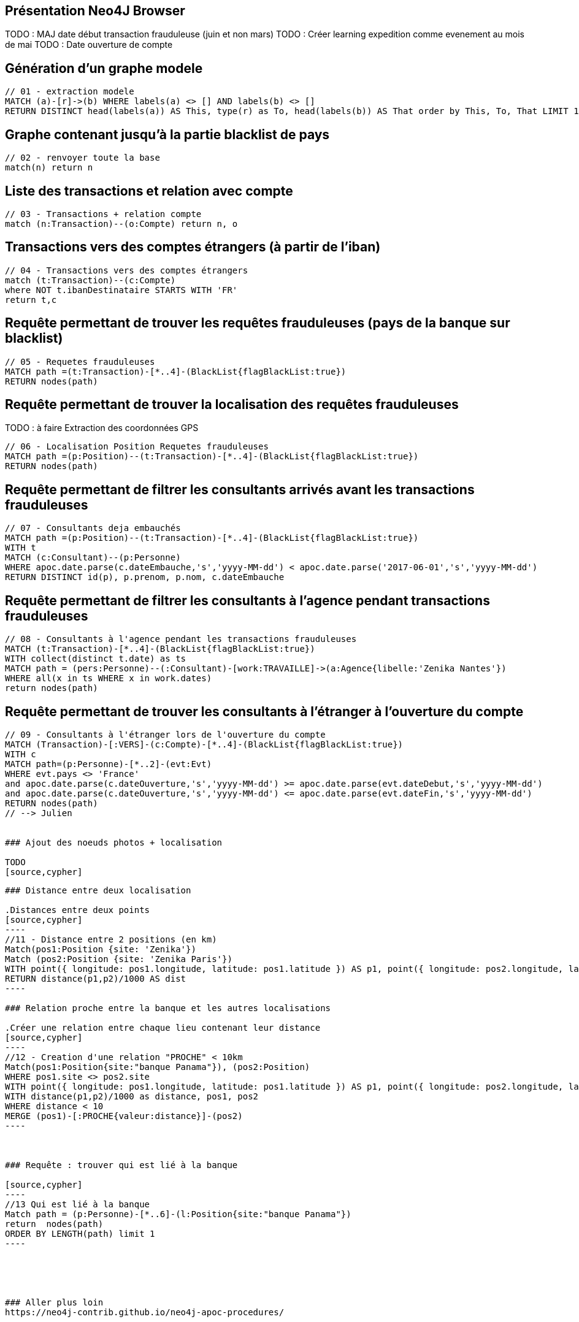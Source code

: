 ## Présentation Neo4J Browser

//
// https://neo4j.com/docs/cypher-refcard/current/
// Présenter les fonctionnalités qui ne sont pas supportés par Graphgist
// Créer des favoris / ou un répertoire de requêtes sur Neo4J Browser

TODO : MAJ date début transaction frauduleuse (juin et non mars)
TODO : Créer learning expedition comme evenement au mois de mai
TODO : Date ouverture de compte


## Génération d'un graphe modele

[source,cypher]
```
// 01 - extraction modele
MATCH (a)-[r]->(b) WHERE labels(a) <> [] AND labels(b) <> []
RETURN DISTINCT head(labels(a)) AS This, type(r) as To, head(labels(b)) AS That order by This, To, That LIMIT 100
```

## Graphe contenant jusqu'à la partie blacklist de pays

[source,cypher]
----
// 02 - renvoyer toute la base
match(n) return n
----


## Liste des transactions et relation avec compte

[source,cypher]
----
// 03 - Transactions + relation compte
match (n:Transaction)--(o:Compte) return n, o
----

## Transactions vers des comptes étrangers (à partir de l'iban)

[source,cypher]
----
// 04 - Transactions vers des comptes étrangers
match (t:Transaction)--(c:Compte)
where NOT t.ibanDestinataire STARTS WITH 'FR'
return t,c
----


## Requête permettant de trouver les requêtes frauduleuses (pays de la banque sur blacklist)

[source,cypher]
```
// 05 - Requetes frauduleuses
MATCH path =(t:Transaction)-[*..4]-(BlackList{flagBlackList:true})
RETURN nodes(path)
```

## Requête permettant de trouver la localisation des requêtes frauduleuses

TODO : à faire Extraction des coordonnées GPS
[source,cypher]
```
// 06 - Localisation Position Requetes frauduleuses
MATCH path =(p:Position)--(t:Transaction)-[*..4]-(BlackList{flagBlackList:true})
RETURN nodes(path)
```


## Requête permettant de filtrer les consultants arrivés avant les transactions frauduleuses

// documentation conversion date :
// https://neo4j-contrib.github.io/neo4j-apoc-procedures/#_date_and_time_conversions

[source,cypher]
```
// 07 - Consultants deja embauchés
MATCH path =(p:Position)--(t:Transaction)-[*..4]-(BlackList{flagBlackList:true})
WITH t
MATCH (c:Consultant)--(p:Personne)
WHERE apoc.date.parse(c.dateEmbauche,'s','yyyy-MM-dd') < apoc.date.parse('2017-06-01','s','yyyy-MM-dd')
RETURN DISTINCT id(p), p.prenom, p.nom, c.dateEmbauche
```


## Requête permettant de filtrer les consultants à l'agence pendant transactions frauduleuses

[source,cypher]
```
// 08 - Consultants à l'agence pendant les transactions frauduleuses
MATCH (t:Transaction)-[*..4]-(BlackList{flagBlackList:true})
WITH collect(distinct t.date) as ts
MATCH path = (pers:Personne)--(:Consultant)-[work:TRAVAILLE]->(a:Agence{libelle:'Zenika Nantes'})
WHERE all(x in ts WHERE x in work.dates)
return nodes(path)
```
// --> Olivier

## Requête permettant de trouver les consultants à l'étranger à l'ouverture du compte

[source,cypher]
```
// 09 - Consultants à l'étranger lors de l'ouverture du compte
MATCH (Transaction)-[:VERS]-(c:Compte)-[*..4]-(BlackList{flagBlackList:true})
WITH c
MATCH path=(p:Personne)-[*..2]-(evt:Evt)
WHERE evt.pays <> 'France'
and apoc.date.parse(c.dateOuverture,'s','yyyy-MM-dd') >= apoc.date.parse(evt.dateDebut,'s','yyyy-MM-dd')
and apoc.date.parse(c.dateOuverture,'s','yyyy-MM-dd') <= apoc.date.parse(evt.dateFin,'s','yyyy-MM-dd')
RETURN nodes(path)
// --> Julien


### Ajout des noeuds photos + localisation

TODO
[source,cypher]
```
// 10 - Ajout des photos et de leurs metadatas
```

### Distance entre deux localisation

.Distances entre deux points
[source,cypher]
----
//11 - Distance entre 2 positions (en km)
Match(pos1:Position {site: 'Zenika'})
Match (pos2:Position {site: 'Zenika Paris'})
WITH point({ longitude: pos1.longitude, latitude: pos1.latitude }) AS p1, point({ longitude: pos2.longitude, latitude: pos2.latitude }) AS p2
RETURN distance(p1,p2)/1000 AS dist
----

### Relation proche entre la banque et les autres localisations

.Créer une relation entre chaque lieu contenant leur distance
[source,cypher]
----
//12 - Creation d'une relation "PROCHE" < 10km
Match(pos1:Position{site:"banque Panama"}), (pos2:Position)
WHERE pos1.site <> pos2.site
WITH point({ longitude: pos1.longitude, latitude: pos1.latitude }) AS p1, point({ longitude: pos2.longitude, latitude: pos2.latitude }) AS p2, pos1, pos2
WITH distance(p1,p2)/1000 as distance, pos1, pos2
WHERE distance < 10
MERGE (pos1)-[:PROCHE{valeur:distance}]-(pos2)
----



### Requête : trouver qui est lié à la banque

[source,cypher]
----
//13 Qui est lié à la banque
Match path = (p:Personne)-[*..6]-(l:Position{site:"banque Panama"})
return  nodes(path)
ORDER BY LENGTH(path) limit 1
----





### Aller plus loin
https://neo4j-contrib.github.io/neo4j-apoc-procedures/


## Commandes utilitaires pour nous

### Exporter ses favoris depuis le browser
Source : https://neo4j.com/developer/kb/how-do-i-export-cypher-favorites-recorded-in-the-browser/

[source,javascript]
----
var res = JSON.parse(localStorage.getItem('neo4j.documents'))
for (x in res) { console.log(res[x]['content']) }
----



### Supprimer le contenu de la base
[source,cypher]
----
MATCH (n)
DETACH DELETE n
----

### Renvoyer tout le contenu de la base
[source,cypher]
----
MATCH (n)
RETURN n
----

## Génération d'un graphe modele

[source,cypher]
```
// extraction modele
MATCH (a)-[r]->(b) WHERE labels(a) <> [] AND labels(b) <> []
RETURN DISTINCT head(labels(a)) AS This, type(r) as To, head(labels(b)) AS That LIMIT 100
```

[source,cypher]
```
 // generate the META-graph
 MATCH (a)-[r]->(b)
 WITH labels(a) AS a_labels,type(r) AS rel_type,labels(b) AS b_labels
 UNWIND a_labels as l
 UNWIND b_labels as l2
 MERGE (a:Node:Meta {name:l})
 MERGE (b:Node:Meta {name:l2})
 MERGE (a)-[:OUTGOING]->(:Relationship:Meta {name:rel_type})-[:INCOMING]->(b)
 RETURN distinct l as first_node, rel_type as connected_by, l2 as second_node
```

Puis faire `match(n:Node)--(m) return n,m`